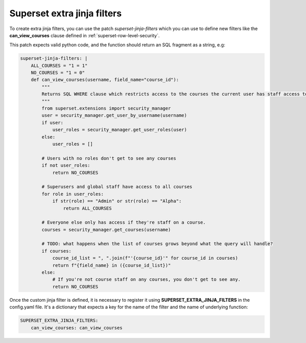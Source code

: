 .. _superset-jinja-filters:

Superset extra jinja filters
############################


To create extra jinja filters, you can use the patch `superset-jinja-filters`
which you can use to define new filters like the **can_view_courses** clause defined in
:ref:`superset-row-level-security`. 

This patch expects valid python code, and the function should return an SQL 
fragment as a string, e.g:

.. code-block:: yaml

    superset-jinja-filters: |
        ALL_COURSES = "1 = 1"
        NO_COURSES = "1 = 0"
        def can_view_courses(username, field_name="course_id"):
            """
            Returns SQL WHERE clause which restricts access to the courses the current user has staff access to.
            """
            from superset.extensions import security_manager
            user = security_manager.get_user_by_username(username)
            if user:
                user_roles = security_manager.get_user_roles(user)
            else:
                user_roles = []

            # Users with no roles don't get to see any courses
            if not user_roles:
                return NO_COURSES

            # Superusers and global staff have access to all courses
            for role in user_roles:
                if str(role) == "Admin" or str(role) == "Alpha":
                    return ALL_COURSES

            # Everyone else only has access if they're staff on a course.
            courses = security_manager.get_courses(username)

            # TODO: what happens when the list of courses grows beyond what the query will handle?
            if courses:
                course_id_list = ", ".join(f"'{course_id}'" for course_id in courses)
                return f"{field_name} in ({course_id_list})"
            else:
                # If you're not course staff on any courses, you don't get to see any.
                return NO_COURSES

Once the custom jinja filter is defined, it is necessary to register it using 
**SUPERSET_EXTRA_JINJA_FILTERS** in the config.yaml file. It's a dictionary
that expects a key for the name of the filter and the name of underlying function:

.. code-block:: yaml

    SUPERSET_EXTRA_JINJA_FILTERS:
        can_view_courses: can_view_courses
